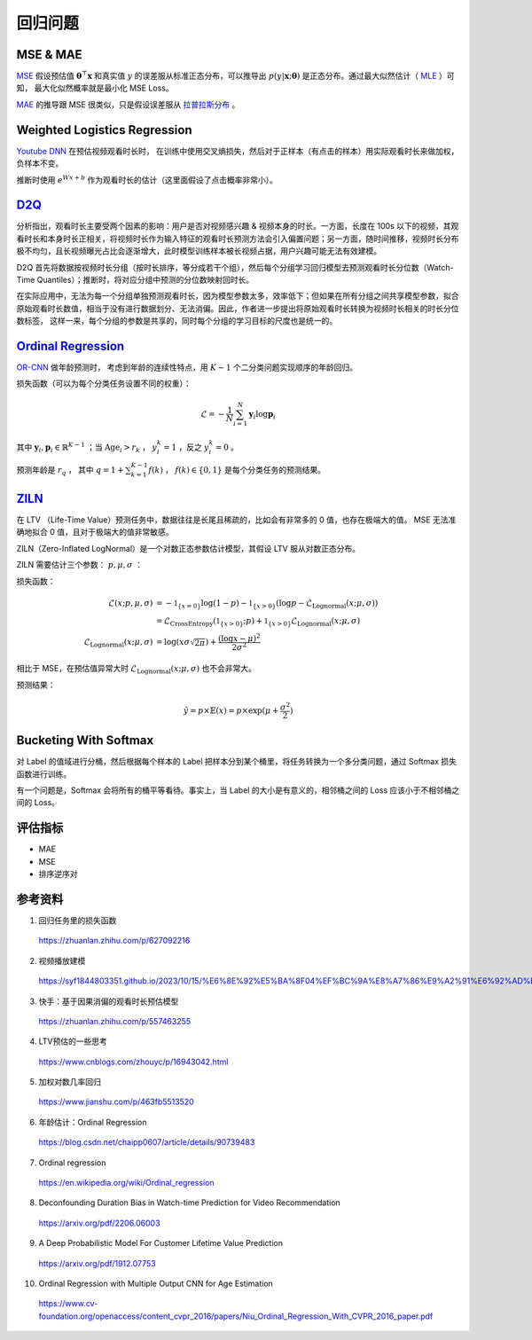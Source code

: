 回归问题
============


MSE & MAE
-----------------

`MSE <https://en.wikipedia.org/wiki/Mean_squared_error>`_ 假设预估值 :math:`\boldsymbol{\theta}^{\top}\boldsymbol{x}` 和真实值 :math:`y` 的误差服从标准正态分布，可以推导出
:math:`p(y|\boldsymbol{x};\boldsymbol{\theta})` 是正态分布。通过最大似然估计（ `MLE <https://en.wikipedia.org/wiki/Maximum_likelihood_estimation>`_ ）可知，
最大化似然概率就是最小化 MSE Loss。

`MAE <https://en.wikipedia.org/wiki/Mean_absolute_error>`_ 的推导跟 MSE 很类似，只是假设误差服从 `拉普拉斯分布 <https://zh.wikipedia.org/wiki/%E6%8B%89%E6%99%AE%E6%8B%89%E6%96%AF%E5%88%86%E5%B8%83>`_ 。


Weighted Logistics Regression
---------------------------------------------------

`Youtube DNN <https://static.googleusercontent.com/media/research.google.com/zh-CN//pubs/archive/45530.pdf>`_ 在预估视频观看时长时，
在训练中使用交叉熵损失，然后对于正样本（有点击的样本）用实际观看时长来做加权，负样本不变。

推断时使用 :math:`e^{Wx+b}` 作为观看时长的估计（这里面假设了点击概率非常小）。

.. image:: ./09_youtubeDnn.png
    :width: 800px
    :align: center


`D2Q <https://arxiv.org/pdf/2206.06003>`_
--------------------------------------------------------------------

分析指出，观看时长主要受两个因素的影响：用户是否对视频感兴趣 & 视频本身的时长。一方面，长度在 100s 以下的视频，其观看时长和本身时长正相关，将视频时长作为输入特征的观看时长预测方法会引入偏置问题；另一方面，随时间推移，视频时长分布极不均匀，且长视频曝光占比会逐渐增大，此时模型训练样本被长视频占据，用户兴趣可能无法有效建模。

D2Q 首先将数据按视频时长分组（按时长排序，等分成若干个组），然后每个分组学习回归模型去预测观看时长分位数（Watch-Time Quantiles）；推断时，将对应分组中预测的分位数映射回时长。

在实际应用中，无法为每一个分组单独预测观看时长，因为模型参数太多，效率低下；但如果在所有分组之间共享模型参数，拟合原始观看时长数值，相当于没有进行数据划分、无法消偏。因此，作者进一步提出将原始观看时长转换为视频时长相关的时长分位数标签，
这样一来，每个分组的参数是共享的，同时每个分组的学习目标的尺度也是统一的。

.. image:: ./09_d2q.png
    :width: 800px
    :align: center


`Ordinal Regression <https://en.wikipedia.org/wiki/Ordinal_regression>`_
------------------------------------------------------------------------------------------------------

`OR-CNN <https://www.cv-foundation.org/openaccess/content_cvpr_2016/papers/Niu_Ordinal_Regression_With_CVPR_2016_paper.pdf>`_ 做年龄预测时，
考虑到年龄的连续性特点，用 :math:`K-1` 个二分类问题实现顺序的年龄回归。

.. image:: ./09_orcnn.png
    :width: 800px
    :align: center

损失函数（可以为每个分类任务设置不同的权重）：

.. math::

    \mathcal{L} = - \frac{1}{N} \sum_{i=1}^{N} \boldsymbol{y}_i \log \boldsymbol{p}_i

其中 :math:`\boldsymbol{y}_i, \boldsymbol{p}_i \in \mathbb{R}^{K-1}` ；当 :math:`\mathrm{Age}_i > r_k` ， :math:`y_i^k = 1` ，反之 :math:`y_i^k = 0` 。

预测年龄是 :math:`r_q` ， 其中 :math:`q = 1 +  \sum_{k=1}^{K-1} f(k)` ， :math:`f(k) \in \{0,1\}` 是每个分类任务的预测结果。


`ZILN <https://arxiv.org/pdf/1912.07753>`_
--------------------------------------------------------

在 LTV （Life-Time Value）预测任务中，数据往往是长尾且稀疏的，比如会有非常多的 0 值，也存在极端大的值。
MSE 无法准确地拟合 0 值，且对于极端大的值非常敏感。

ZILN（Zero-Inflated LogNormal）是一个对数正态参数估计模型，其假设 LTV 服从对数正态分布。

ZILN 需要估计三个参数： :math:`p,\mu,\sigma` ：

.. image:: ./09_ziln.png
    :width: 800px
    :align: center


损失函数：

.. math::

    \mathcal{L}(x;p,\mu,\sigma) & = -\mathbb{1}_{\{x=0\}} \log (1-p) - \mathbb{1}_{\{x>0\}} (\log p - \mathcal{L}_{\mathrm{Lognormal}}(x;\mu,\sigma)) \\
                                & = \mathcal{L}_{\mathrm{CrossEntropy}}(\mathbb{1}_{\{x>0\}};p) + \mathbb{1}_{\{x>0\}} \mathcal{L}_{\mathrm{Lognormal}}(x;\mu,\sigma) \\
    \mathcal{L}_{\mathrm{Lognormal}}(x;\mu,\sigma) & =  \log (x\sigma \sqrt{2\pi}) + \frac{(\log x - \mu)^2}{2\sigma^2}                   

相比于 MSE，在预估值异常大时 :math:`\mathcal{L}_{\mathrm{Lognormal}}(x;\mu,\sigma)` 也不会非常大。

预测结果：

.. math::

    \hat{y} = p \times \mathbb{E}(x) = p \times \exp (\mu + \frac{\sigma^2}{2})


Bucketing With Softmax
----------------------------------

对 Label 的值域进行分桶，然后根据每个样本的 Label 把样本分到某个桶里，将任务转换为一个多分类问题，通过 Softmax 损失函数进行训练。

有一个问题是，Softmax 会将所有的桶平等看待。事实上，当 Label 的大小是有意义的，相邻桶之间的 Loss 应该小于不相邻桶之间的 Loss。

评估指标
------------

- MAE
- MSE
- 排序逆序对


参考资料
--------------

1. 回归任务里的损失函数

  https://zhuanlan.zhihu.com/p/627092216

2. 视频播放建模
  
  https://syf1844803351.github.io/2023/10/15/%E6%8E%92%E5%BA%8F04%EF%BC%9A%E8%A7%86%E9%A2%91%E6%92%AD%E6%94%BE%E5%BB%BA%E6%A8%A1/

3. 快手：基于因果消偏的观看时长预估模型

  https://zhuanlan.zhihu.com/p/557463255

4. LTV预估的一些思考

  https://www.cnblogs.com/zhouyc/p/16943042.html

5. 加权对数几率回归

  https://www.jianshu.com/p/463fb5513520

6. 年龄估计：Ordinal Regression

  https://blog.csdn.net/chaipp0607/article/details/90739483

7. Ordinal regression

  https://en.wikipedia.org/wiki/Ordinal_regression

8. Deconfounding Duration Bias in Watch-time Prediction for Video Recommendation

  https://arxiv.org/pdf/2206.06003

9. A Deep Probabilistic Model For Customer Lifetime Value Prediction

  https://arxiv.org/pdf/1912.07753

10. Ordinal Regression with Multiple Output CNN for Age Estimation

  https://www.cv-foundation.org/openaccess/content_cvpr_2016/papers/Niu_Ordinal_Regression_With_CVPR_2016_paper.pdf
  
